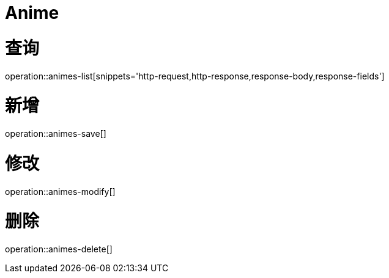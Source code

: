 = Anime


= 查询
operation::animes-list[snippets='http-request,http-response,response-body,response-fields']

= 新增
operation::animes-save[]

= 修改
operation::animes-modify[]

= 删除
operation::animes-delete[]